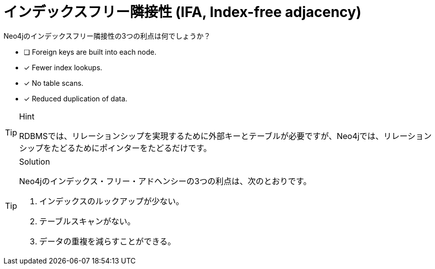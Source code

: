 [.question,role=multiple_choice]
= インデックスフリー隣接性 (IFA, Index-free adjacency)

Neo4jのインデックスフリー隣接性の3つの利点は何でしょうか？

* [ ] Foreign keys are built into each node.
* [x] Fewer index lookups.
* [x] No table scans.
* [x] Reduced duplication of data.

[TIP,role=hint]
.Hint
====
RDBMSでは、リレーションシップを実現するために外部キーとテーブルが必要ですが、Neo4jでは、リレーションシップをたどるためにポインターをたどるだけです。
====

[TIP,role=solution]
.Solution
====
Neo4jのインデックス・フリー・アドヘンシーの3つの利点は、次のとおりです。

.  インデックスのルックアップが少ない。
.  テーブルスキャンがない。
.  データの重複を減らすことができる。
====